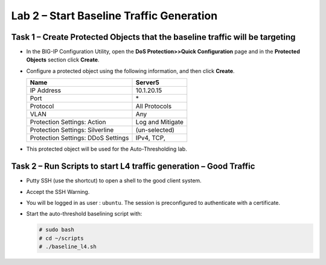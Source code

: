 Lab 2 – Start Baseline Traffic Generation
==============================================

Task 1 – Create Protected Objects that the baseline traffic will be targeting
-----------------------------------------------------------------------------

-  In the BIG-IP Configuration Utility, open the **DoS Protection>>Quick
   Configuration** page and in the **Protected Objects** section click
   **Create**.

-  Configure a protected object using the following information, and
   then click **Create**.

   +------------------------+--------------------+
   | Name                   | Server5            |
   +========================+====================+
   | IP Address             | 10.1.20.15         |
   +------------------------+--------------------+
   | Port                   | \*                 |
   +------------------------+--------------------+
   | Protocol               | All Protocols      |
   +------------------------+--------------------+
   | VLAN                   | Any                |
   +------------------------+--------------------+
   | Protection Settings:   | Log and Mitigate   |
   | Action                 |                    |
   +------------------------+--------------------+
   | Protection Settings:   | (un-selected)      |
   | Silverline             |                    |
   +------------------------+--------------------+
   | Protection Settings:   | IPv4, TCP,         |
   | DDoS Settings          |                    |
   +------------------------+--------------------+

   |image29|

-  This protected object will be used for the Auto-Thresholding lab.

   |image30|

Task 2 – Run Scripts to start L4 traffic generation – Good Traffic
------------------------------------------------------------------

-  Putty SSH (use the shortcut) to open a shell to the good client
   system.

-  Accept the SSH Warning.

-  You will be logged in as user : ``ubuntu``. The session is preconfigured to
   authenticate with a certificate.

-  Start the auto-threshold baselining script with:

   .. code-block:: console

      # sudo bash
      # cd ~/scripts
      # ./baseline_l4.sh

.. |image29| image:: /_static/class2/image31.png
   :width: 5.15178in
   :height: 4.97569in
.. |image30| image:: /_static/class2/image32.png
   :width: 5.30972in
   :height: 0.45031in
